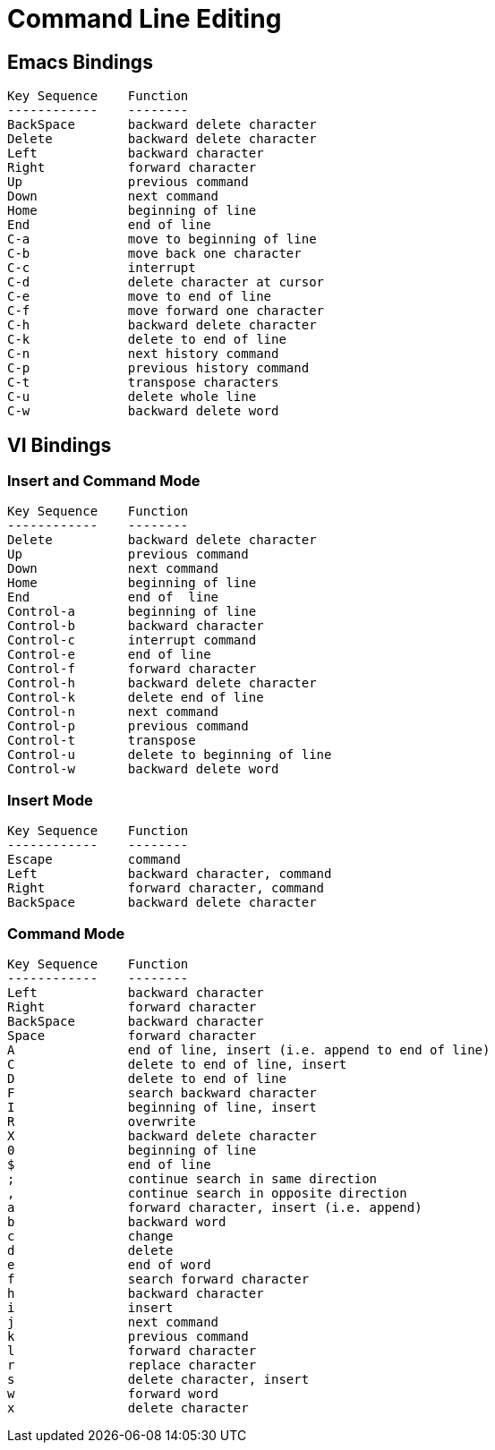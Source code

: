 = Command Line Editing

[[_emacs_bindings]]
== Emacs Bindings 

----
Key Sequence	Function
------------	--------
BackSpace	backward delete character
Delete		backward delete character
Left		backward character
Right		forward character
Up		previous command
Down		next command
Home		beginning of line
End		end of line
C-a		move to beginning of line
C-b		move back one character
C-c		interrupt
C-d		delete character at cursor
C-e		move to end of line
C-f		move forward one character
C-h		backward delete character
C-k		delete to end of line
C-n		next history command
C-p		previous history command
C-t		transpose characters
C-u		delete whole line
C-w		backward delete word
----

[[_vi_bindings]]
== VI Bindings 

=== Insert and Command Mode

----
Key Sequence   	Function
------------	--------
Delete		backward delete character
Up		previous command
Down		next command
Home		beginning of line
End		end of 	line
Control-a	beginning of line
Control-b	backward character
Control-c	interrupt command
Control-e	end of line
Control-f	forward character
Control-h	backward delete character
Control-k	delete end of line
Control-n	next command
Control-p	previous command
Control-t	transpose
Control-u	delete to beginning of line
Control-w	backward delete word
----

[[_insert_mode]]
=== Insert Mode 


----
Key Sequence 	Function
------------	--------
Escape		command
Left		backward character, command
Right		forward character, command
BackSpace	backward delete character
----

[[_command_mode]]
=== Command Mode 

----
Key Sequence	Function
------------	--------
Left		backward character
Right		forward character
BackSpace	backward character
Space		forward character
A		end of line, insert (i.e. append to end of line)
C		delete to end of line, insert
D		delete to end of line
F		search backward character
I		beginning of line, insert
R		overwrite
X		backward delete character
0		beginning of line
$		end of line
;		continue search in same direction
,		continue search in opposite direction
a		forward character, insert (i.e. append)
b		backward word
c		change
d		delete
e		end of word
f		search forward character
h		backward character
i		insert
j 		next command
k	 	previous command
l		forward character
r 		replace character
s		delete character, insert
w		forward word
x 		delete character
----
